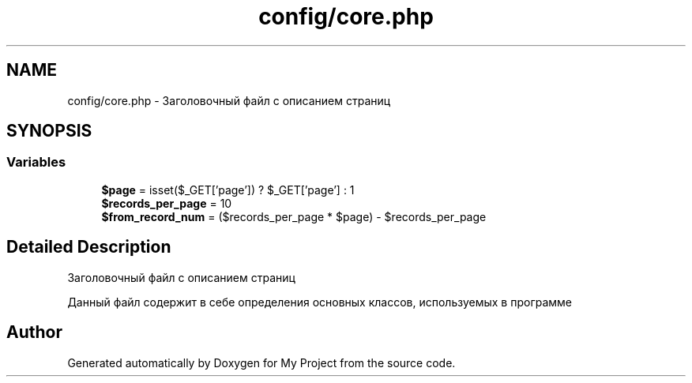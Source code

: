 .TH "config/core.php" 3 "Sat May 15 2021" "My Project" \" -*- nroff -*-
.ad l
.nh
.SH NAME
config/core.php \- Заголовочный файл с описанием страниц  

.SH SYNOPSIS
.br
.PP
.SS "Variables"

.in +1c
.ti -1c
.RI "\fB$page\fP = isset($_GET['page']) ? $_GET['page'] : 1"
.br
.ti -1c
.RI "\fB$records_per_page\fP = 10"
.br
.ti -1c
.RI "\fB$from_record_num\fP = ($records_per_page * $page) \- $records_per_page"
.br
.in -1c
.SH "Detailed Description"
.PP 
Заголовочный файл с описанием страниц 

Данный файл содержит в себе определения основных классов, используемых в программе 
.SH "Author"
.PP 
Generated automatically by Doxygen for My Project from the source code\&.
